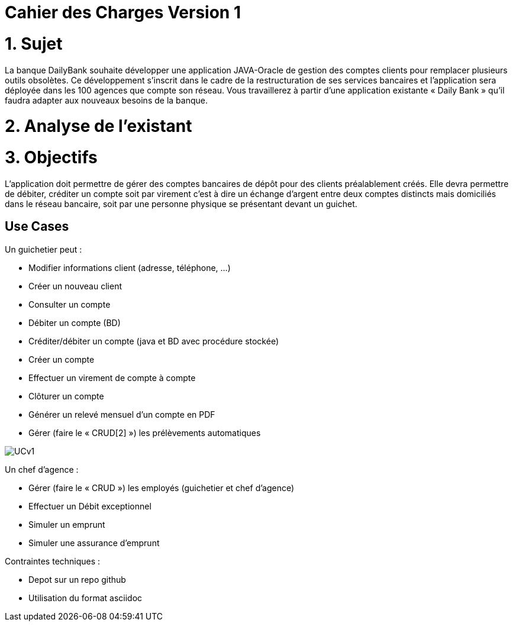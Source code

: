 = Cahier des Charges Version 1

# 1. Sujet

La banque DailyBank souhaite développer une application JAVA-Oracle de gestion des comptes clients pour remplacer plusieurs outils obsolètes. Ce développement s’inscrit dans le cadre de la restructuration de ses services bancaires et l’application sera déployée dans les 100 agences que compte son réseau. Vous travaillerez à partir d’une application existante « Daily Bank » qu’il faudra adapter aux nouveaux besoins de la banque.

# 2. Analyse de l'existant

# 3. Objectifs

L’application doit permettre de gérer des comptes bancaires de dépôt pour des clients préalablement créés. Elle devra permettre de débiter, créditer un compte soit par virement c’est à dire un échange d’argent entre deux comptes distincts mais domiciliés dans le réseau bancaire, soit par une personne physique se présentant devant un guichet.

## Use Cases

Un guichetier peut :

* Modifier informations client (adresse, téléphone, …)
* Créer un nouveau client
* Consulter un compte
* Débiter un compte (BD)
* Créditer/débiter un compte (java et BD avec procédure stockée)
* Créer un compte
* Effectuer un virement de compte à compte
* Clôturer un compte
* Générer un relevé mensuel d’un compte en PDF
* Gérer (faire le « CRUD[2] ») les prélèvements automatiques

image::../plantuml/UCv1.png[]

Un chef d'agence : 

* Gérer (faire le « CRUD ») les employés (guichetier et chef d’agence)
* Effectuer un Débit exceptionnel
* Simuler un emprunt
* Simuler une assurance d’emprunt


Contraintes techniques :

 * Depot sur un repo github
 * Utilisation du format asciidoc 
   



